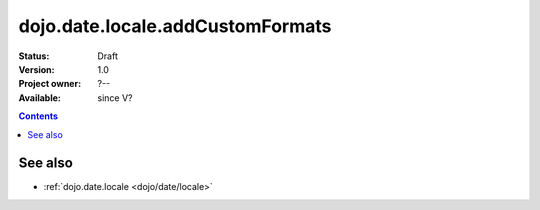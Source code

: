 .. _dojo/date/locale/addCustomFormats:

dojo.date.locale.addCustomFormats
=================================

:Status: Draft
:Version: 1.0
:Project owner: ?--
:Available: since V?

.. contents::
   :depth: 2

.. api-inline :: dojo.date.locale.addCustomFormats

========
See also
========

* :ref:`dojo.date.locale <dojo/date/locale>`
